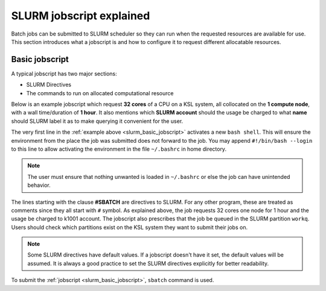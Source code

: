 .. sectionauthor:: Mohsin Ahmed Shaikh <mohsin.shaikh@kaust.edu.sa>
.. meta::
    :description: SLURM jobscript
    :keywords: SLURM,job scheduling

.. _slurm_jobscript:

===========================
SLURM jobscript explained
===========================

Batch jobs can be submitted to SLURM scheduler so they can run when the requested resources are available for use. 
This section introduces what a jobscript is and how to configure it to request different allocatable resources.

Basic jobscript
================

A typical jobscript has two major sections:

* SLURM Directives
* The commands to run on allocated computational resource

Below is an example jobscript which request **32 cores** of a CPU on a KSL system, all collocated on the **1 compute node**, with a wall time/duration of **1 hour**. It also mentions which **SLURM account** should the usage be charged to what **name** should SLURM label it as to make querying it convenient for the user. 

.. _slurm_basic_jobscript:

.. code-block:: bash
    :caption: a basic jobscript

    #!/bin/bash

    #SBATCH --job-name=my-first-job
    #SBATCH --ntasks=32
    #SBATCH --ntasks-per-node=1
    #SBATCH --partition=workq
    #SBATCH --account=k1001
    #SBATCH --time=01:00:00

    srun -n 32 ./helloworld
    

The very first line in the :ref:`example above <slurm_basic_jobscript>` activates a new ``bash shell``. This will ensure the environment from the place the job was submitted does not forward to the job. You may append ``#!/bin/bash --login`` to this line to allow activating the environment in the file ``~/.bashrc`` in home directory. 

.. note:: 
    The user must ensure that nothing unwanted is loaded in ``~/.bashrc`` or else the job can have unintended behavior. 

The lines starting with the clause **#SBATCH** are directives to SLURM. For any other program, these are treated as comments since they all start with ``#`` symbol. As explained above, the job requests 32 cores one node for 1 hour and the usage be charged to k1001 account. The jobscript also prescribes that the job be queued in the SLURM partition ``workq``. Users should check which partitions exist on the KSL system they want to submit their jobs on. 

.. note:: 
    Some SLURM directives have default values. If a jobscript doesn't have it set, the default values will be assumed. It is always a good practice to set the SLURM directives explicitly for better readability. 

To submit the :ref:`jobscript <slurm_basic_jobscript>`, ``sbatch`` command is used.

.. code-block:: bash
    :caption: submitting the basic jobscript

    sbatch jobscript.slurm